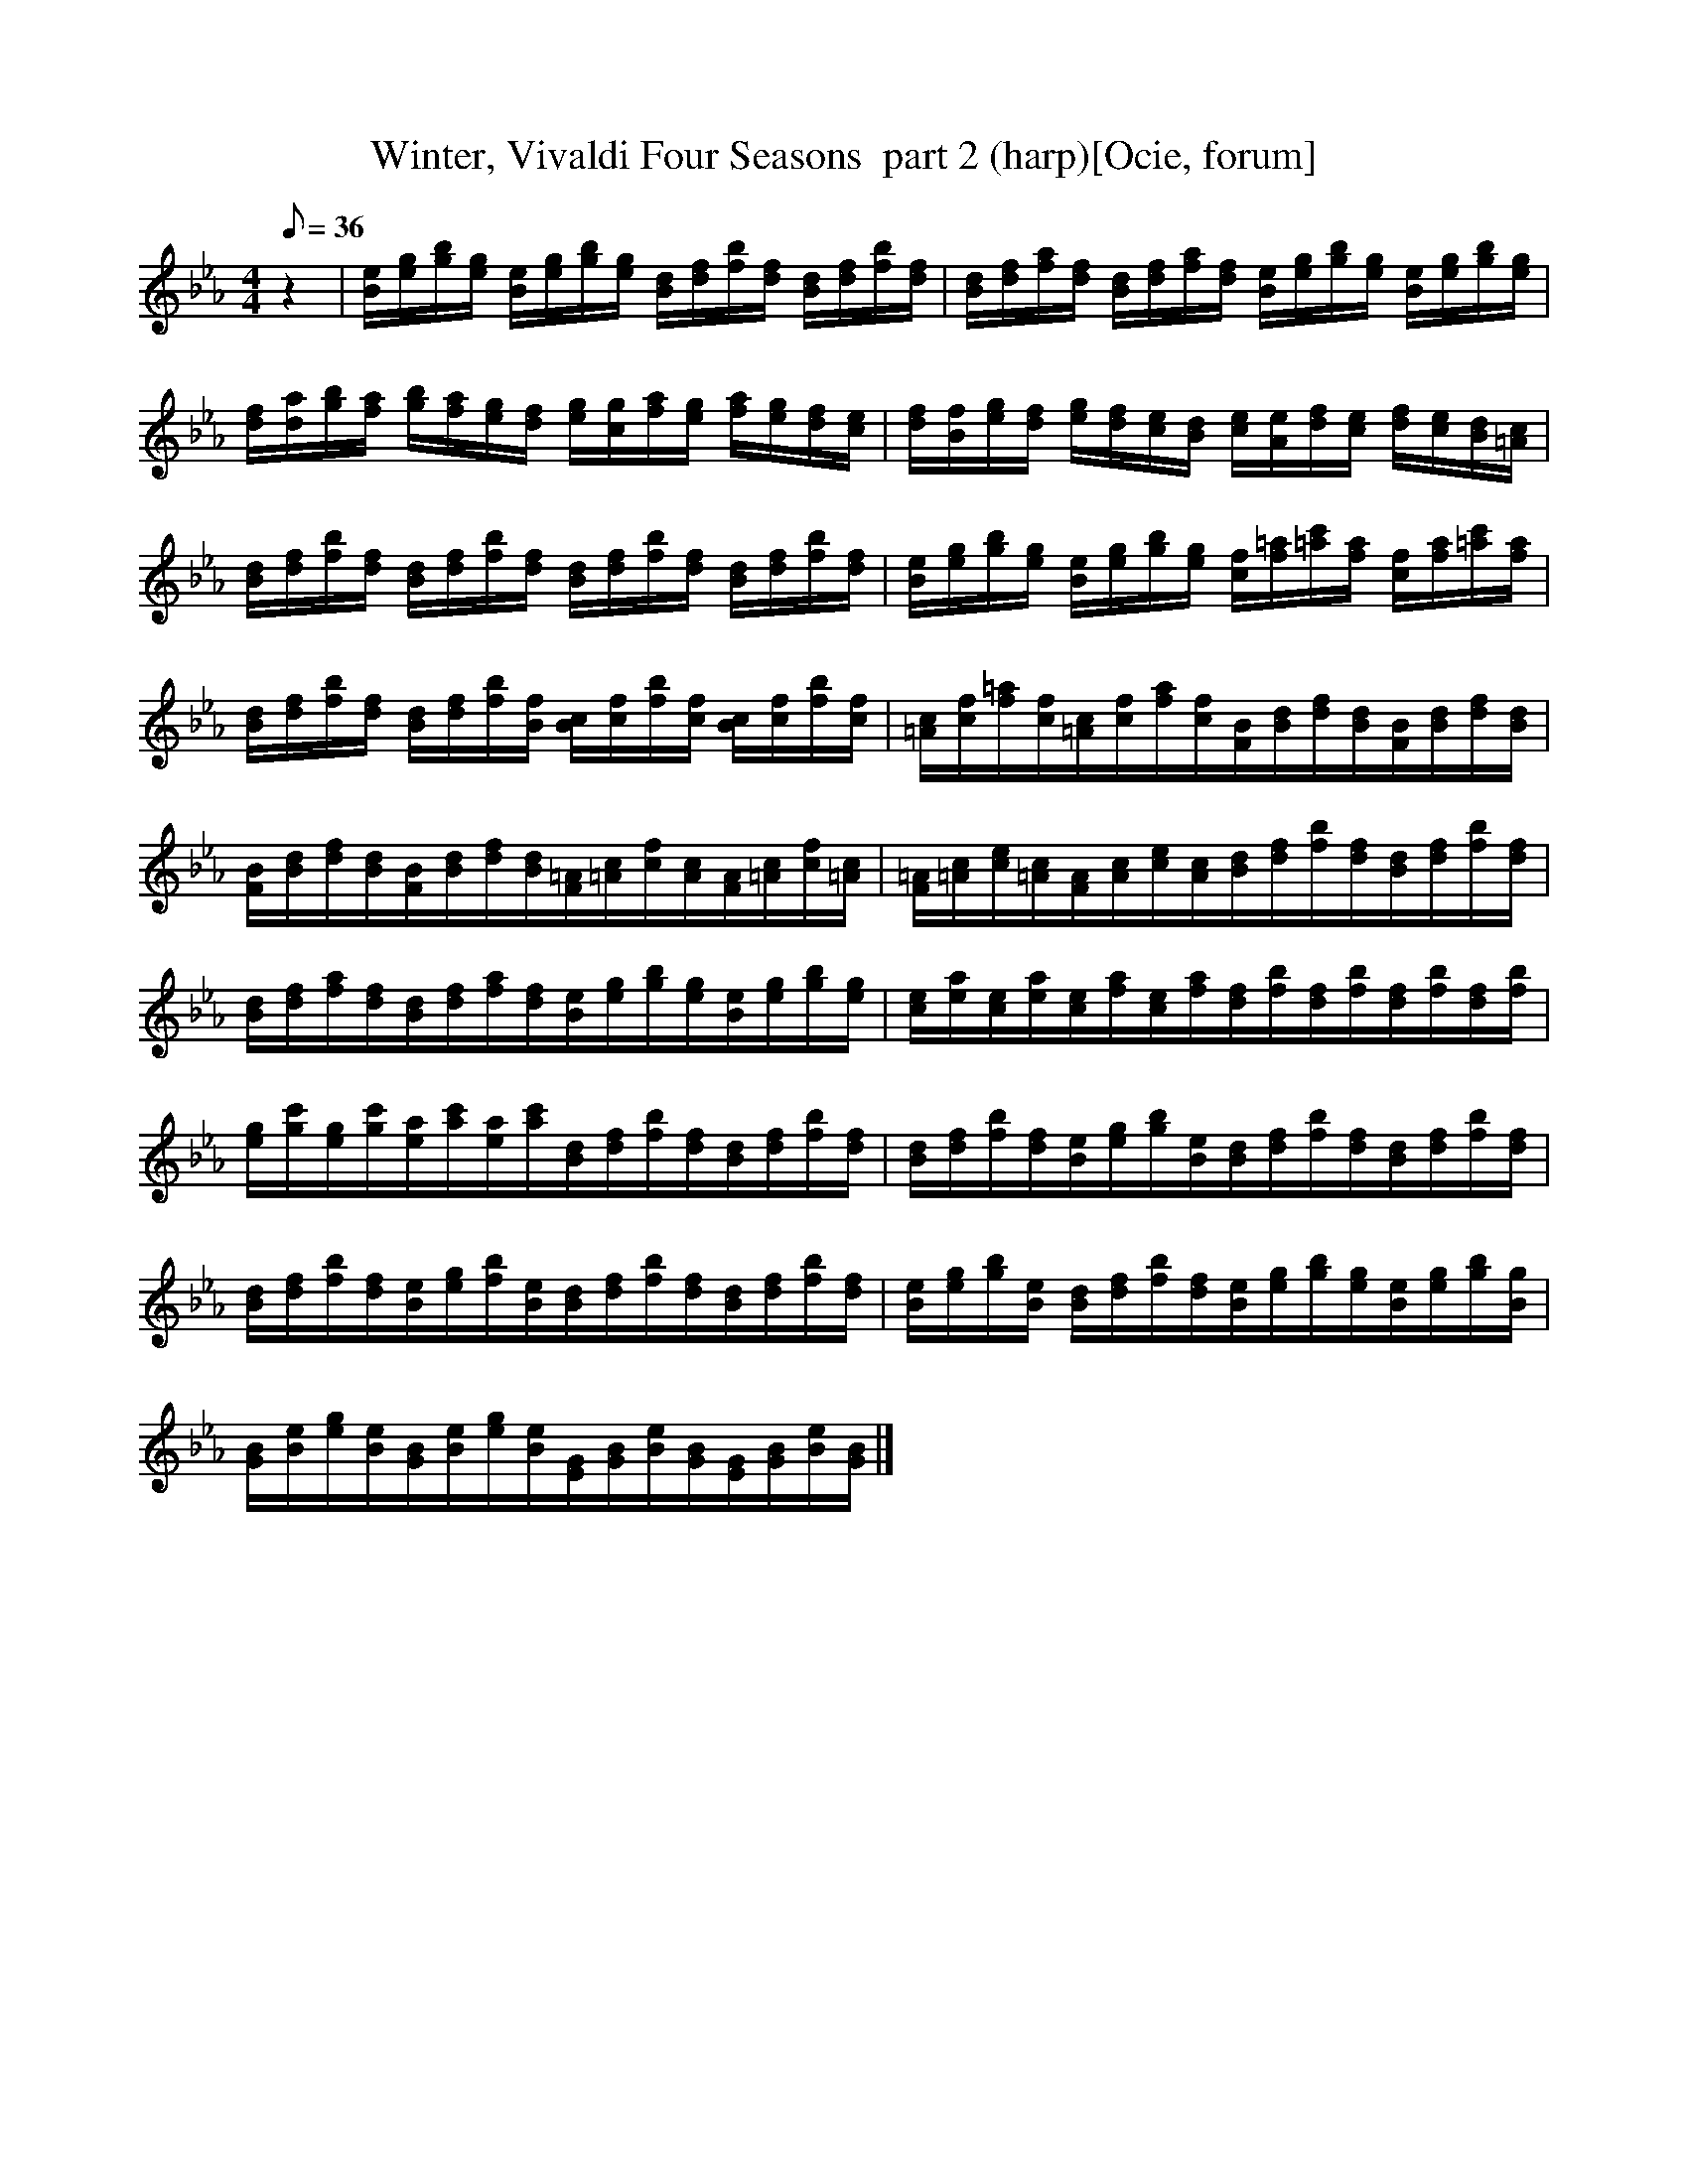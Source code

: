 X:1
T:Winter, Vivaldi Four Seasons  part 2 (harp)[Ocie, forum]
M:4/4
Q:36
L:1/8   
K:Eb
z2 | [e/B/][g/e/][b/g/][g/e/] [e/B/][g/e/][b/g/][g/e/] [d/B/][f/d/][b/f/][f/d/] [d/B/][f/d/][b/f/][f/d/] | [d/B/][f/d/][a/f/][f/d/] [d/B/][f/d/][a/f/][f/d/] [e/B/][g/e/][b/g/][g/e/] [e/B/][g/e/][b/g/][g/e/] | 
[f/d/][d/a/][b/g/][a/f/] [g/b/][f/a/][e/g/][d/f/] [g/e/][c/g/][a/f/][g/e/] [f/a/][e/g/][d/f/][c/e/] | [f/d/][B/f/][g/e/][f/d/] [e/g/][d/f/][c/e/][B/d/] [e/c/][A/e/][f/d/][e/c/] [d/f/][c/e/][B/d/][=A/c/] | 
[d/B/][f/d/][b/f/][f/d/] [d/B/][f/d/][b/f/][f/d/] [d/B/][f/d/][b/f/][f/d/] [d/B/][f/d/][b/f/][f/d/] | [e/B/][g/e/][b/g/][g/e/] [e/B/][g/e/][b/g/][g/e/] [f/c/][=a/f/][c'/=a/][a/f/] [f/c/][a/f/][c'/=a/][a/f/] |
[d/B/][f/d/][b/f/][f/d/] [d/B/][f/d/][b/f/][f/B/] [c/B/][f/c/][b/f/][f/c/] [c/B/][f/c/][b/f/][f/c/] | [c/=A/][f/c/][=a/f/][f/c/][c/=A/][f/c/][a/f/][f/c/][B/F/][d/B/][f/d/][d/B/][B/F/][d/B/][f/d/][d/B/] |
[B/F/][d/B/][f/d/][d/B/][B/F/][d/B/][f/d/][d/B/][=A/F/][c/=A/][f/c/][c/A/][A/F/][c/=A/][f/c/][c/=A/] | [=A/F/][c/=A/][e/c/][c/=A/][A/F/][c/A/][e/c/][c/A/][d/B/][f/d/][b/f/][f/d/][d/B/][f/d/][b/f/][f/d/] | 
[d/B/][f/d/][a/f/][f/d/][d/B/][f/d/][a/f/][f/d/][e/B/][g/e/][b/g/][g/e/][e/B/][g/e/][b/g/][g/e/] | [e/c/][a/e/][e/c/][a/e/][e/c/][a/f/][e/c/][a/f/][f/d/][b/f/][f/d/][b/f/][f/d/][b/f/][f/d/][b/f/] | 
[g/e/][c'/g/][g/e/][c'/g/][a/e/][c'/a/][a/e/][c'/a/][d/B/][f/d/][b/f/][f/d/][d/B/][f/d/][b/f/][f/d/] | [d/B/][f/d/][b/f/][f/d/][e/B/][g/e/][b/g/][e/B/][d/B/][f/d/][b/f/][f/d/][d/B/][f/d/][b/f/][f/d/] | 
[d/B/][f/d/][b/f/][f/d/][e/B/][g/e/][b/f/][e/B/][d/B/][f/d/][b/f/][f/d/][d/B/][f/d/][b/f/][f/d/] | [e/B/][g/e/][b/g/][e/B/] [d/B/][f/d/][b/f/][f/d/][e/B/][g/e/][b/g/][g/e/][e/B/][g/e/][b/g/][g/B/] | 
[B/G/][e/B/][g/e/][e/B/][B/G/][e/B/][g/e/][e/B/][G/E/][B/G/][e/B/][B/G/][G/E/][B/G/][e/B/][B/G/] |]
